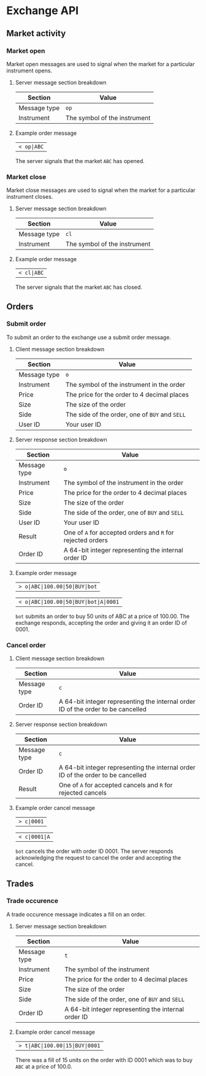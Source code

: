 * Exchange API
** Market activity
*** Market open

Market open messages are used to signal when the market for a particular instrument opens.

***** Server message section breakdown

| Section      | Value                        |
|--------------+------------------------------|
| Message type | ~op~                         |
| Instrument   | The symbol of the instrument |

***** Example order message

| ~< op|ABC~

The server signals that the market ~ABC~ has opened.

*** Market close

Market close messages are used to signal when the market for a particular instrument closes.

***** Server message section breakdown

| Section      | Value                        |
|--------------+------------------------------|
| Message type | ~cl~                         |
| Instrument   | The symbol of the instrument |

***** Example order message

| ~< cl|ABC~

The server signals that the market ~ABC~ has closed.

** Orders
*** Submit order

To submit an order to the exchange use a submit order message.

***** Client message section breakdown

| Section      | Value                                          |
|--------------+------------------------------------------------|
| Message type | ~o~                                            |
| Instrument   | The symbol of the instrument in the order      |
| Price        | The price for the order to 4 decimal places    |
| Size         | The size of the order                          |
| Side         | The side of the order, one of ~BUY~ and ~SELL~ |
| User ID      | Your user ID                                   |

***** Server response section breakdown

| Section      | Value                                                      |
|--------------+------------------------------------------------------------|
| Message type | ~o~                                                        |
| Instrument   | The symbol of the instrument in the order                  |
| Price        | The price for the order to 4 decimal places                |
| Size         | The size of the order                                      |
| Side         | The side of the order, one of ~BUY~ and ~SELL~             |
| User ID      | Your user ID                                               |
| Result       | One of ~A~ for accepted orders and ~R~ for rejected orders |
| Order ID     | A 64-bit integer representing the internal order ID        |

***** Example order message
 
| ~> o|ABC|100.00|50|BUY|bot~

| ~< o|ABC|100.00|50|BUY|bot|A|0001~

~bot~ submits an order to buy 50 units of ABC at a price of 100.00. The exchange responds, accepting the order and giving it an order ID of 0001.

*** Cancel order
***** Client message section breakdown

| Section      | Value                                                                            |
|--------------+----------------------------------------------------------------------------------|
| Message type | ~c~                                                                              |
| Order ID     | A 64-bit integer representing the internal order ID of the order to be cancelled |

***** Server response section breakdown

| Section      | Value                                                                            |
|--------------+----------------------------------------------------------------------------------|
| Message type | ~c~                                                                              |
| Order ID     | A 64-bit integer representing the internal order ID of the order to be cancelled |
| Result       | One of ~A~ for accepted cancels and ~R~ for rejected cancels                     |
 
***** Example order cancel message

| ~> c|0001~

| ~< c|0001|A~

~bot~ cancels the order with order ID 0001. The server responds acknowledging the request to cancel the order and accepting the cancel.

** Trades
*** Trade occurence

A trade occurence message indicates a fill on an order.

***** Server message section breakdown

| Section      | Value                                               |
|--------------+-----------------------------------------------------|
| Message type | ~t~                                                 |
| Instrument   | The symbol of the instrument                        |
| Price        | The price for the order to 4 decimal places         |
| Size         | The size of the order                               |
| Side         | The side of the order, one of ~BUY~ and ~SELL~      |
| Order ID     | A 64-bit integer representing the internal order ID |

***** Example order cancel message

| ~> t|ABC|100.00|15|BUY|0001~

There was a fill of 15 units on the order with ID 0001 which was to buy ~ABC~ at a price of 100.0.

